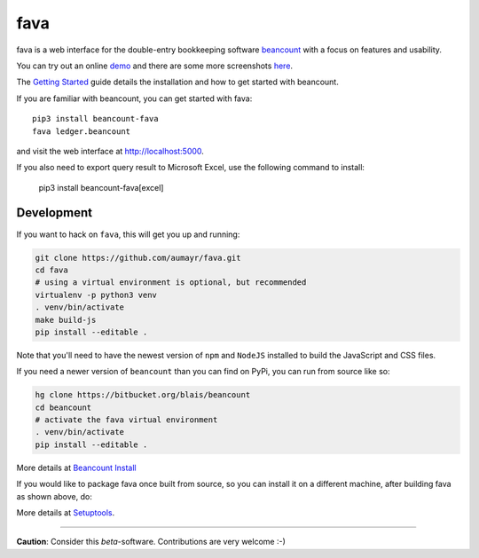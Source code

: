 fava
====

.. image:: https://img.shields.io/badge/plaintextaccounting.org-beancount-red.svg
   :target: http://plaintextaccounting.org
.. image:: https://img.shields.io/pypi/l/beancount-fava.svg
   :target: https://pypi.python.org/pypi/beancount-fava
.. image:: https://img.shields.io/pypi/v/beancount-fava.svg
   :target: https://pypi.python.org/pypi/beancount-fava
.. image:: https://img.shields.io/pypi/dm/beancount-fava.svg
   :target: https://pypi.python.org/pypi/beancount-fava
.. image:: https://img.shields.io/github/commits-since/aumayr/fava/v0.2.6.svg
   :target: https://github.com/aumayr/fava/compare/v0.2.6...master
.. image:: https://img.shields.io/travis/aumayr/fava.svg
   :target: https://travis-ci.org/aumayr/fava?branch=master

fava is a web interface for the double-entry bookkeeping software `beancount
<http://furius.ca/beancount/>`__ with a focus on features and usability.

You can try out an online `demo <http://fava.pythonanywhere.com>`__ and there
are some more screenshots `here
<https://aumayr.github.io/fava/screenshots.html>`__.

The `Getting Started
<https://aumayr.github.io/fava/usage.html>`__ guide details the installation and
how to get started with beancount.

If you are familiar with beancount, you can get started with fava::

    pip3 install beancount-fava
    fava ledger.beancount

and visit the web interface at `http://localhost:5000
<http://localhost:5000>`__.

If you also need to export query result to Microsoft Excel, use the following command to install:

    pip3 install beancount-fava[excel]

Development
-----------

If you want to hack on ``fava``, this will get you up and running:

.. code:: bash

    git clone https://github.com/aumayr/fava.git
    cd fava
    # using a virtual environment is optional, but recommended
    virtualenv -p python3 venv
    . venv/bin/activate
    make build-js
    pip install --editable .

Note that you'll need to have the newest version of ``npm`` and
``NodeJS`` installed to build the JavaScript and CSS files.

If you need a newer version of ``beancount`` than you can find on PyPi, you can run from source like so:

.. code:: bash

    hg clone https://bitbucket.org/blais/beancount
    cd beancount
    # activate the fava virtual environment
    . venv/bin/activate
    pip install --editable .

More details at `Beancount Install <http://furius.ca/beancount/doc/install>`__

If you would like to package fava once built from source, so you can install it on a
different machine, after building fava as shown above, do:

.. code:: bash
    python3 setup.py bdist_egg
    # cp dist/beancount_fava-<version>.egg to other machine, and do:
    easy_install-3.4 beancount_fava-<version>.egg

More details at `Setuptools <https://pythonhosted.org/setuptools/setuptools.html#bdist-egg-create-a-python-egg-for-the-project>`__.

--------------

**Caution**: Consider this *beta*-software. Contributions are very
welcome :-)
